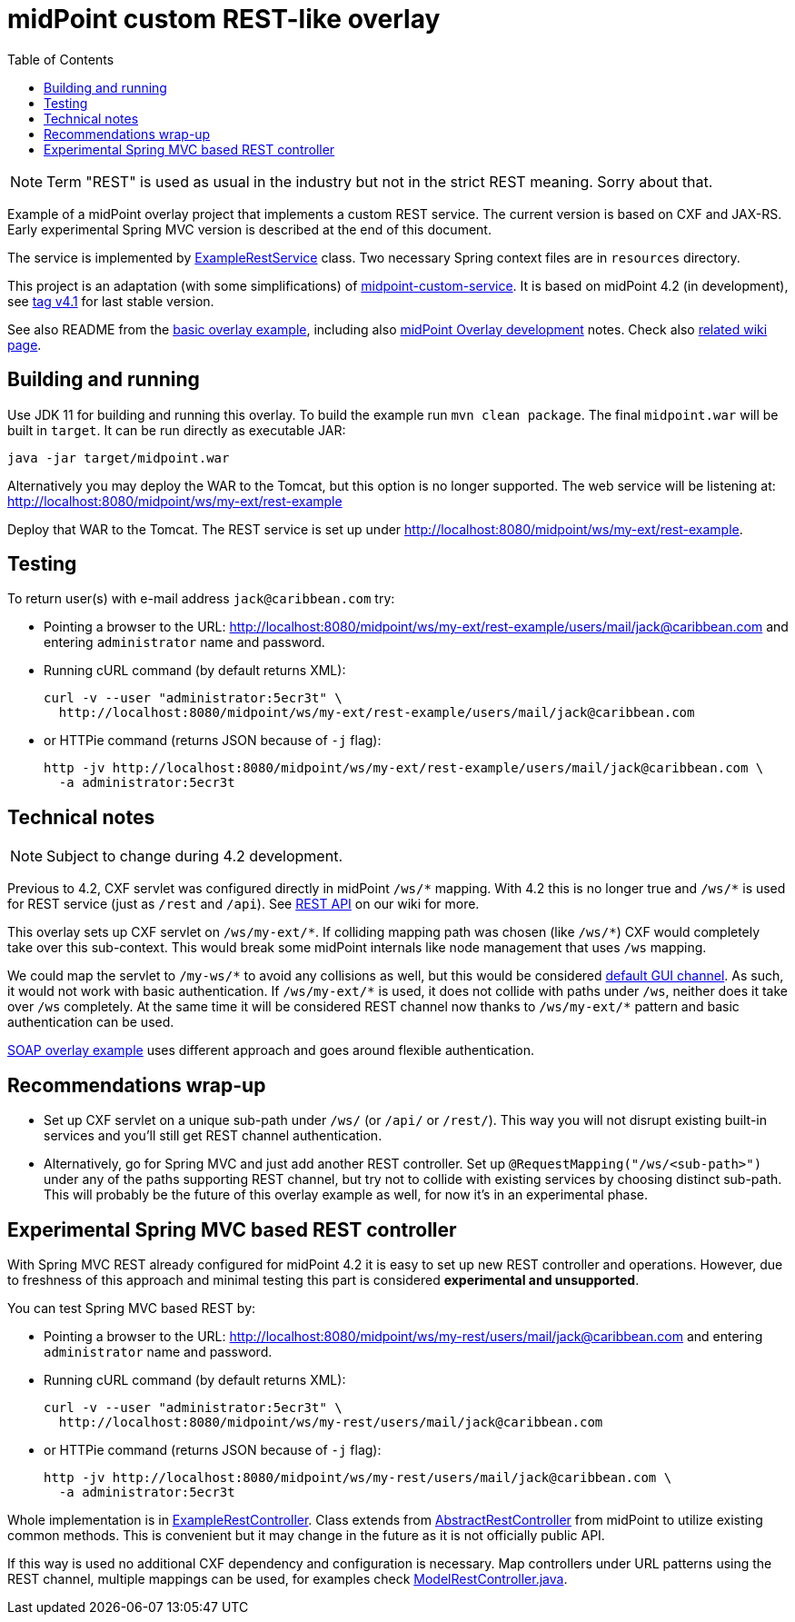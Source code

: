 ifdef::env-github[]
:tip-caption: :bulb:
:note-caption: :information_source:
:important-caption: :heavy_exclamation_mark:
:caution-caption: :fire:
:warning-caption: :warning:
endif::[]
:toc:
:toc-placement!:

= midPoint custom REST-like overlay

toc::[]

[NOTE]
Term "REST" is used as usual in the industry but not in the strict REST meaning.
Sorry about that.

Example of a midPoint overlay project that implements a custom REST service.
The current version is based on CXF and JAX-RS.
Early experimental Spring MVC version is described at the end of this document.

The service is implemented by link:src/main/java/com/example/midpoint/service/ExampleRestService.java[ExampleRestService] class.
Two necessary Spring context files are in `resources` directory.

This project is an adaptation (with some simplifications) of https://github.com/Evolveum/midpoint-overlay-example[midpoint-custom-service].
It is based on midPoint 4.2 (in development), see
https://github.com/Evolveum/midpoint-custom-rest-service/tree/v4.1[tag v4.1] for last stable version.

See also README from the https://github.com/Evolveum/midpoint-overlay-example[basic overlay example],
including also https://github.com/Evolveum/midpoint-overlay-example/blob/master/doc/overlay-development.adoc[midPoint Overlay development] notes.
Check also https://wiki.evolveum.com/display/midPoint/Customization+With+Overlay+Project[related wiki page].

== Building and running

Use JDK 11 for building and running this overlay.
To build the example run `mvn clean package`.
The final `midpoint.war` will be built in `target`.
It can be run directly as executable JAR:

----
java -jar target/midpoint.war
----

Alternatively you may deploy the WAR to the Tomcat, but this option is no longer supported.
The web service will be listening at: http://localhost:8080/midpoint/ws/my-ext/rest-example

Deploy that WAR to the Tomcat.
The REST service is set up under http://localhost:8080/midpoint/ws/my-ext/rest-example.

== Testing

To return user(s) with e-mail address `jack@caribbean.com` try:

* Pointing a browser to the URL: http://localhost:8080/midpoint/ws/my-ext/rest-example/users/mail/jack@caribbean.com
and entering `administrator` name and password.

* Running cURL command (by default returns XML):
+
----
curl -v --user "administrator:5ecr3t" \
  http://localhost:8080/midpoint/ws/my-ext/rest-example/users/mail/jack@caribbean.com
----

* or HTTPie command (returns JSON because of `-j` flag):
+
----
http -jv http://localhost:8080/midpoint/ws/my-ext/rest-example/users/mail/jack@caribbean.com \
  -a administrator:5ecr3t
----

== Technical notes

[NOTE]
Subject to change during 4.2 development.

Previous to 4.2, CXF servlet was configured directly in midPoint `+/ws/*+` mapping.
With 4.2 this is no longer true and `+/ws/*+` is used for REST service (just as `/rest` and `/api`).
See https://wiki.evolveum.com/display/midPoint/REST+API[REST API] on our wiki for more.

This overlay sets up CXF servlet on `+/ws/my-ext/*+`.
If colliding mapping path was chosen (like `+/ws/*+`) CXF would completely take over this sub-context.
This would break some midPoint internals like node management that uses `/ws` mapping.

We could map the servlet to `+/my-ws/*+` to avoid any collisions as well, but this would be considered
https://wiki.evolveum.com/display/midPoint/Flexible+Authentication+Configuration#FlexibleAuthenticationConfiguration-Authenticationchannel[default GUI channel].
As such, it would not work with basic authentication.
If `+/ws/my-ext/*+` is used, it does not collide with paths under `/ws`, neither does it take over `/ws` completely.
At the same time it will be considered REST channel now thanks to `+/ws/my-ext/*+` pattern
and basic authentication can be used.

https://github.com/Evolveum/midpoint-custom-service[SOAP overlay example] uses different approach
and goes around flexible authentication.

== Recommendations wrap-up

* Set up CXF servlet on a unique sub-path under `/ws/` (or `/api/` or `/rest/`).
This way you will not disrupt existing built-in services and you'll still get REST channel authentication.

* Alternatively, go for Spring MVC and just add another REST controller.
Set up `@RequestMapping("/ws/<sub-path>")` under any of the paths supporting REST channel,
but try not to collide with existing services by choosing distinct sub-path.
This will probably be the future of this overlay example as well, for now it's in an experimental phase.

== Experimental Spring MVC based REST controller

With Spring MVC REST already configured for midPoint 4.2 it is easy to set up new REST controller and operations.
However, due to freshness of this approach and minimal testing this part is considered *experimental and unsupported*.

You can test Spring MVC based REST by:

* Pointing a browser to the URL: http://localhost:8080/midpoint/ws/my-rest/users/mail/jack@caribbean.com
and entering `administrator` name and password.

* Running cURL command (by default returns XML):
+
----
curl -v --user "administrator:5ecr3t" \
  http://localhost:8080/midpoint/ws/my-rest/users/mail/jack@caribbean.com
----

* or HTTPie command (returns JSON because of `-j` flag):
+
----
http -jv http://localhost:8080/midpoint/ws/my-rest/users/mail/jack@caribbean.com \
  -a administrator:5ecr3t
----

Whole implementation is in link:src/main/java/com/example/midpoint/service/ExampleRestController.java[ExampleRestController].
Class extends from https://github.com/Evolveum/midpoint/blob/master/model/rest-impl/src/main/java/com/evolveum/midpoint/rest/impl/AbstractRestController.java[AbstractRestController]
from midPoint to utilize existing common methods.
This is convenient but it may change in the future as it is not officially public API.

If this way is used no additional CXF dependency and configuration is necessary.
Map controllers under URL patterns using the REST channel, multiple mappings can be used,
for examples check https://github.com/Evolveum/midpoint/blob/master/model/rest-impl/src/main/java/com/evolveum/midpoint/rest/impl/ModelRestController.java[ModelRestController.java].
